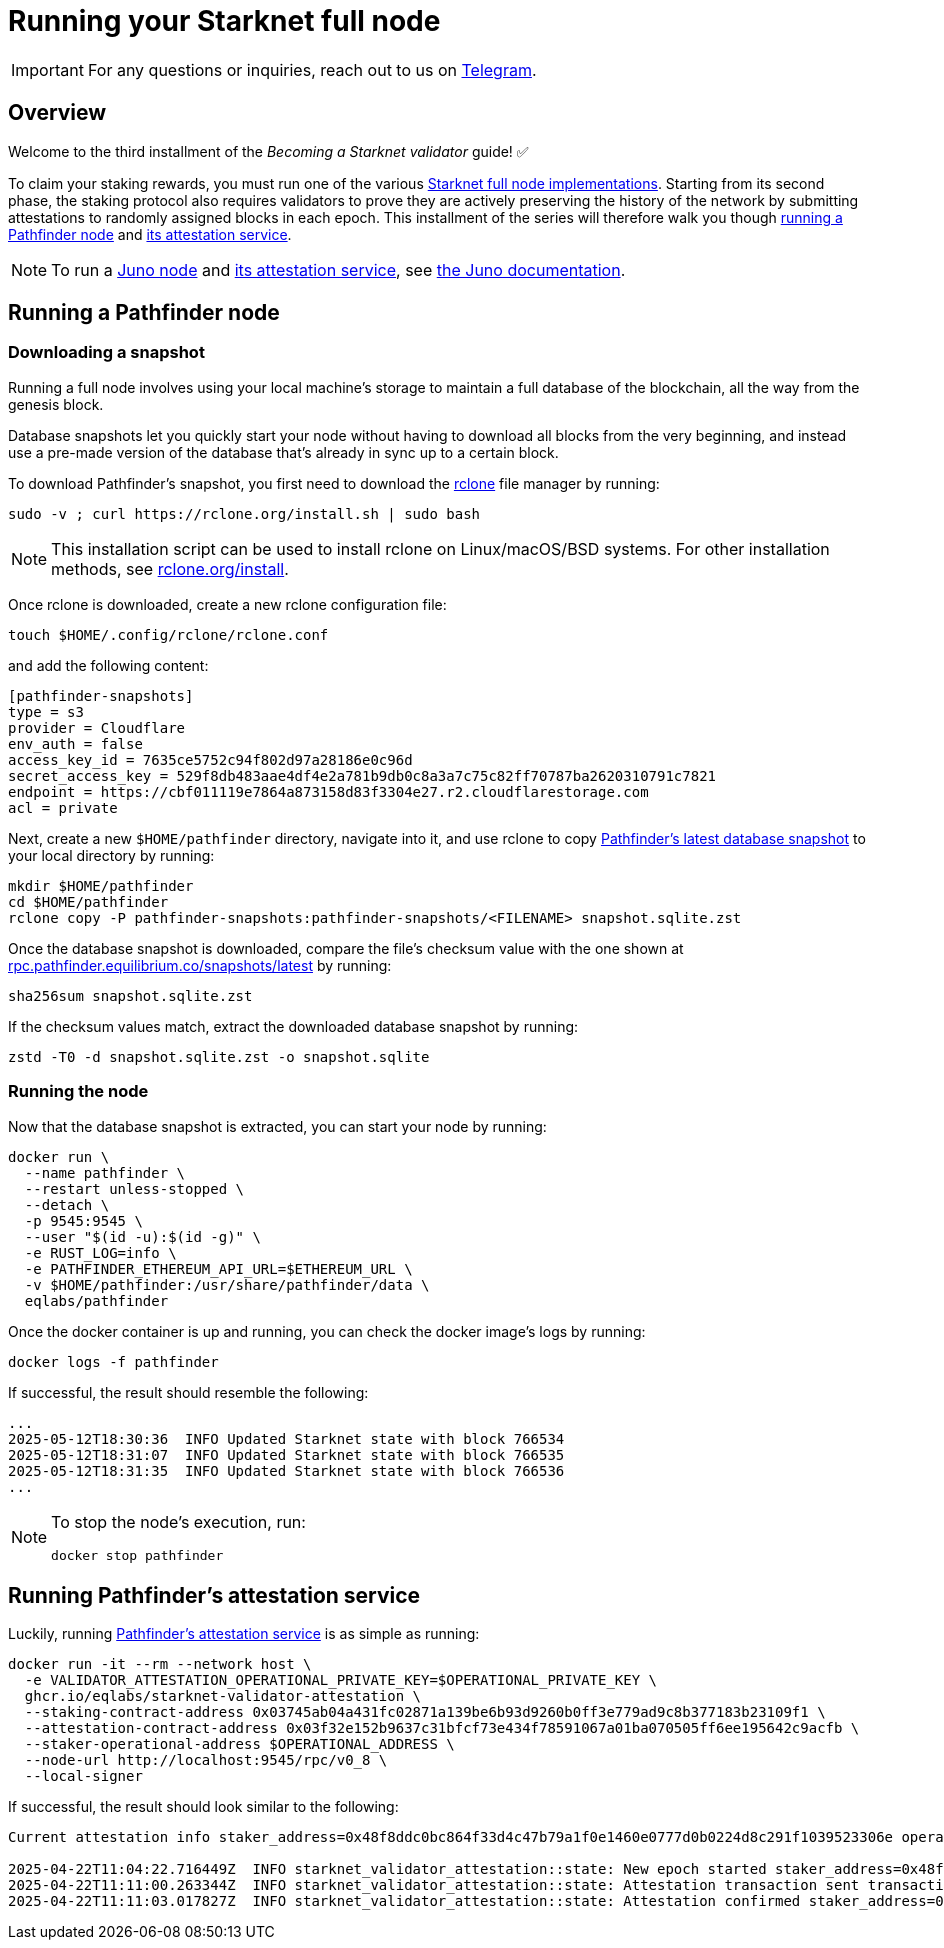 = Running your Starknet full node

[IMPORTANT]
====
For any questions or inquiries, reach out to us on https://t.me/+CLZl_F_Nj2RlNjU0[Telegram^].
====

== Overview

Welcome to the third installment of the _Becoming a Starknet validator_ guide! ✅

To claim your staking rewards, you must run one of the various xref:ecosystem:overview.adoc[Starknet full node implementations]. Starting from its second phase, the staking protocol also requires validators to prove they are actively preserving the history of the network by submitting attestations to randomly assigned blocks in each epoch. This installment of the series will therefore walk you though xref:running_a_pathfinder_node[running a Pathfinder node] and xref:running_pathfinders_attestation_service[its attestation service].

[NOTE]
====
To run a https://github.com/NethermindEth/juno[Juno node^] and https://github.com/NethermindEth/starknet-staking-v2/tree/main?tab=readme-ov-file#starknet-staking-v2[its attestation service^], see https://juno.nethermind.io/[the Juno documentation^].
====

== Running a Pathfinder node

=== Downloading a snapshot

Running a full node involves using your local machine's storage to maintain a full database of the blockchain, all the way from the genesis block.

Database snapshots let you quickly start your node without having to download all blocks from the very beginning, and instead use a pre-made version of the database that's already in sync up to a certain block.

To download Pathfinder's snapshot, you first need to download the https://rclone.org/[rclone^] file manager by running:

[source,terminal]
----
sudo -v ; curl https://rclone.org/install.sh | sudo bash
----

[NOTE]
====
This installation script can be used to install rclone on Linux/macOS/BSD systems. For other installation methods, see https://rclone.org/install/[rclone.org/install^].
====

Once rclone is downloaded, create a new rclone configuration file: 

[source,terminal]
----
touch $HOME/.config/rclone/rclone.conf
----

and add the following content:

[source,terminal]
----
[pathfinder-snapshots]
type = s3
provider = Cloudflare
env_auth = false
access_key_id = 7635ce5752c94f802d97a28186e0c96d
secret_access_key = 529f8db483aae4df4e2a781b9db0c8a3a7c75c82ff70787ba2620310791c7821
endpoint = https://cbf011119e7864a873158d83f3304e27.r2.cloudflarestorage.com
acl = private
----

Next, create a new `$HOME/pathfinder` directory, navigate into it, and use rclone to copy https://rpc.pathfinder.equilibrium.co/snapshots/latest[Pathfinder's latest database snapshot^] to your local directory by running:

[source,terminal]
----
mkdir $HOME/pathfinder
cd $HOME/pathfinder
rclone copy -P pathfinder-snapshots:pathfinder-snapshots/<FILENAME> snapshot.sqlite.zst
----

Once the database snapshot is downloaded, compare the file's checksum value with the one shown at https://rpc.pathfinder.equilibrium.co/snapshots/latest[rpc.pathfinder.equilibrium.co/snapshots/latest^] by running:

[source,terminal]
----
sha256sum snapshot.sqlite.zst
----

If the checksum values match, extract the downloaded database snapshot by running:

[source,terminal]
----
zstd -T0 -d snapshot.sqlite.zst -o snapshot.sqlite
----

=== Running the node

Now that the database snapshot is extracted, you can start your node by running:

[source,terminal]
----
docker run \
  --name pathfinder \
  --restart unless-stopped \
  --detach \
  -p 9545:9545 \
  --user "$(id -u):$(id -g)" \
  -e RUST_LOG=info \
  -e PATHFINDER_ETHEREUM_API_URL=$ETHEREUM_URL \
  -v $HOME/pathfinder:/usr/share/pathfinder/data \
  eqlabs/pathfinder
----

Once the docker container is up and running, you can check the docker image's logs by running: 

[source,terminal]
---- 
docker logs -f pathfinder
---- 

If successful, the result should resemble the following:

[source,terminal]
---- 
...
2025-05-12T18:30:36  INFO Updated Starknet state with block 766534
2025-05-12T18:31:07  INFO Updated Starknet state with block 766535
2025-05-12T18:31:35  INFO Updated Starknet state with block 766536
...
---- 

[NOTE]
====
To stop the node's execution, run:

[source,terminal]
----
docker stop pathfinder
----
====

// == Next step

// Congratulations, you are now running your own Starknet Sepolia node! However, your node is not a validator yet. We will get there eventually. 

== Running Pathfinder's attestation service

Luckily, running https://github.com/eqlabs/starknet-validator-attestation/tree/main[Pathfinder's attestation service^] is as simple as running:

[source,terminal]
----
docker run -it --rm --network host \
  -e VALIDATOR_ATTESTATION_OPERATIONAL_PRIVATE_KEY=$OPERATIONAL_PRIVATE_KEY \
  ghcr.io/eqlabs/starknet-validator-attestation \
  --staking-contract-address 0x03745ab04a431fc02871a139be6b93d9260b0ff3e779ad9c8b377183b23109f1 \
  --attestation-contract-address 0x03f32e152b9637c31bfcf73e434f78591067a01ba070505ff6ee195642c9acfb \
  --staker-operational-address $OPERATIONAL_ADDRESS \
  --node-url http://localhost:9545/rpc/v0_8 \
  --local-signer
----

If successful, the result should look similar to the following:

[source,terminal]
----
Current attestation info staker_address=0x48f8ddc0bc864f33d4c47b79a1f0e1460e0777d0b0224d8c291f1039523306e operational_address=0x48f8ddc0bc864f33d4c47b79a1f0e1460e0777d0b0224d8c291f1039523306e stake=100000000000000000000 epoch_id=1201 epoch_start=712773 epoch_length=40 attestation_window=16

2025-04-22T11:04:22.716449Z  INFO starknet_validator_attestation::state: New epoch started staker_address=0x48f8ddc0bc864f33d4c47b79a1f0e1460e0777d0b0224d8c291f1039523306e operational_address=0x48f8ddc0bc864f33d4c47b79a1f0e1460e0777d0b0224d8c291f1039523306e stake=100000000000000000000 epoch_id=1205 epoch_start=712933 epoch_length=40 attestation_window=16
2025-04-22T11:11:00.263344Z  INFO starknet_validator_attestation::state: Attestation transaction sent transaction_hash=0x79f9f5ec8dbfca48a132e8d23caad15455c6e0dc98ec517a7013c374d7d5501
2025-04-22T11:11:03.017827Z  INFO starknet_validator_attestation::state: Attestation confirmed staker_address=0x48f8ddc0bc864f33d4c47b79a1f0e1460e0777d0b0224d8c291f1039523306e epoch_id=1205
----
